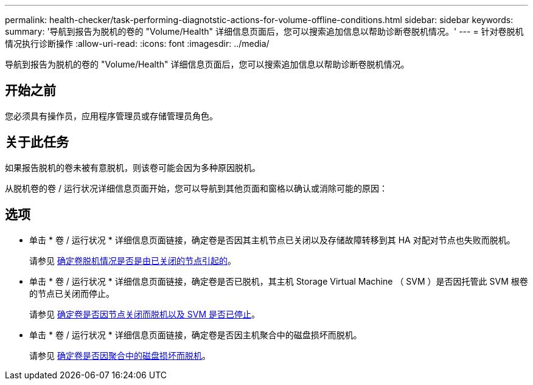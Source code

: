 ---
permalink: health-checker/task-performing-diagnotstic-actions-for-volume-offline-conditions.html 
sidebar: sidebar 
keywords:  
summary: '导航到报告为脱机的卷的 "Volume/Health" 详细信息页面后，您可以搜索追加信息以帮助诊断卷脱机情况。' 
---
= 针对卷脱机情况执行诊断操作
:allow-uri-read: 
:icons: font
:imagesdir: ../media/


[role="lead"]
导航到报告为脱机的卷的 "Volume/Health" 详细信息页面后，您可以搜索追加信息以帮助诊断卷脱机情况。



== 开始之前

您必须具有操作员，应用程序管理员或存储管理员角色。



== 关于此任务

如果报告脱机的卷未被有意脱机，则该卷可能会因为多种原因脱机。

从脱机卷的卷 / 运行状况详细信息页面开始，您可以导航到其他页面和窗格以确认或消除可能的原因：



== 选项

* 单击 * 卷 / 运行状况 * 详细信息页面链接，确定卷是否因其主机节点已关闭以及存储故障转移到其 HA 对配对节点也失败而脱机。
+
请参见 xref:task-determining-if-a-volume-offline-condition-is-caused-by-a-down-cluster-node.adoc[确定卷脱机情况是否是由已关闭的节点引起的]。

* 单击 * 卷 / 运行状况 * 详细信息页面链接，确定卷是否已脱机，其主机 Storage Virtual Machine （ SVM ）是否因托管此 SVM 根卷的节点已关闭而停止。
+
请参见 xref:task-determining-if-a-volume-is-offline-and-its-svm-is-stopped-because-a-cluster-node-is-down.adoc[确定卷是否因节点关闭而脱机以及 SVM 是否已停止]。

* 单击 * 卷 / 运行状况 * 详细信息页面链接，确定卷是否因主机聚合中的磁盘损坏而脱机。
+
请参见 xref:task-determining-if-a-volume-is-offline-because-of-broken-disks-in-an-aggregate.adoc[确定卷是否因聚合中的磁盘损坏而脱机]。


